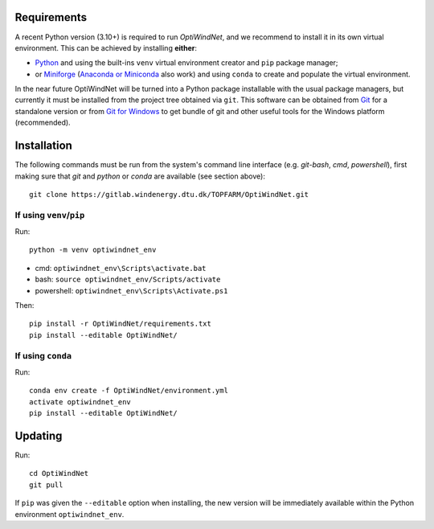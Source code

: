 .. _installation:

.. Installation Guide
.. ==================

Requirements
------------
A recent Python version (3.10+) is required to run *OptiWindNet*, and we recommend to install it in its own virtual environment. This can be achieved by installing **either**:

* `Python <https://www.python.org/downloads/>`_ and using the built-ins ``venv`` virtual environment creator and ``pip`` package manager;
* or `Miniforge <https://conda-forge.org/download/>`_ (`Anaconda or Miniconda <https://www.anaconda.com/download/success>`_ also work) and using ``conda`` to create and populate the virtual environment.

In the near future OptiWindNet will be turned into a Python package installable with the usual package managers, but currently it must be installed from the project tree obtained via ``git``. This software can be obtained from `Git <https://git-scm.com/downloads>`_ for a standalone version or from `Git for Windows <https://gitforwindows.org/>`_ to get bundle of git and other useful tools for the Windows platform (recommended).

Installation
------------
The following commands must be run from the system's command line interface (e.g. *git-bash*, *cmd*, *powershell*), first making sure that `git` and `python` or `conda` are available (see section above)::

    git clone https://gitlab.windenergy.dtu.dk/TOPFARM/OptiWindNet.git

If using ``venv``/``pip``
^^^^^^^^^^^^^^^^^^^^^^^^^

Run::

    python -m venv optiwindnet_env

* cmd: ``optiwindnet_env\Scripts\activate.bat``
* bash: ``source optiwindnet_env/Scripts/activate``
* powershell: ``optiwindnet_env\Scripts\Activate.ps1``

Then::

    pip install -r OptiWindNet/requirements.txt
    pip install --editable OptiWindNet/


If using ``conda``
^^^^^^^^^^^^^^^^^^

Run::

    conda env create -f OptiWindNet/environment.yml
    activate optiwindnet_env
    pip install --editable OptiWindNet/

Updating
--------

Run::

    cd OptiWindNet
    git pull

If ``pip`` was given the ``--editable`` option when installing, the new version will be immediately available within the Python environment ``optiwindnet_env``.
